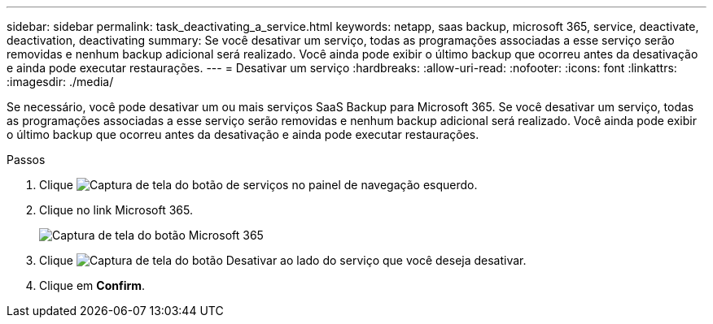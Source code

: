 ---
sidebar: sidebar 
permalink: task_deactivating_a_service.html 
keywords: netapp, saas backup, microsoft 365, service, deactivate, deactivation, deactivating 
summary: Se você desativar um serviço, todas as programações associadas a esse serviço serão removidas e nenhum backup adicional será realizado. Você ainda pode exibir o último backup que ocorreu antes da desativação e ainda pode executar restaurações. 
---
= Desativar um serviço
:hardbreaks:
:allow-uri-read: 
:nofooter: 
:icons: font
:linkattrs: 
:imagesdir: ./media/


[role="lead"]
Se necessário, você pode desativar um ou mais serviços SaaS Backup para Microsoft 365. Se você desativar um serviço, todas as programações associadas a esse serviço serão removidas e nenhum backup adicional será realizado. Você ainda pode exibir o último backup que ocorreu antes da desativação e ainda pode executar restaurações.

.Passos
. Clique image:services.gif["Captura de tela do botão de serviços"] no painel de navegação esquerdo.
. Clique no link Microsoft 365.
+
image:mso365_settings.gif["Captura de tela do botão Microsoft 365"]

. Clique image:deactivate.gif["Captura de tela do botão Desativar"] ao lado do serviço que você deseja desativar.
. Clique em *Confirm*.

